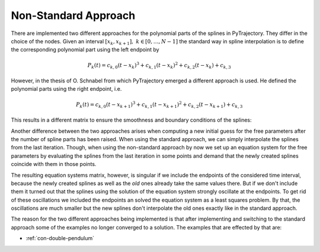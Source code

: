 .. _non-standard-approach:

Non-Standard Approach
=====================

There are implemented two different approaches for the polynomial parts
of the splines in PyTrajectory. They differ in the choice of the nodes.
Given an interval :math:`[x_k, x_{k+1}],\ k \in [0, \ldots, N-1]` the standard
way in spline interpolation is to define the corresponding polynomial
part using the left endpoint by

.. math::

   P_k(t) = c_{k,0} (t - x_k)^3 + c_{k,1}(t - x_k)^2 + c_{k,2}(t - x_k) + c_{k,3}

However, in the thesis of O. Schnabel from which PyTrajectory emerged a different approach
is used. He defined the polynomial parts using the right endpoint, i.e.

.. math::

   P_k(t) = c_{k,0} (t - x_{k+1})^3 + c_{k,1}(t - x_{k+1})^2 + c_{k,2}(t - x_{k+1}) + c_{k,3}

This results in a different matrix to ensure the smoothness and boundary conditions
of the splines:

.. math::
   :nowrap:
   
   \setcounter{MaxMatrixCols}{20}
   \setlength{\arraycolsep}{3pt}
   \newcommand\bigzero{\makebox(0,0){\text{\huge0}}}
   \begin{equation*}
   \textstyle
   \underbrace{\begin{bmatrix}
         0 & 0   & 0  & 1 &  h^3  & -h^2   &  h & -1 \\
         0 & 0   & 1  & 0 & -3h^2 &  2h    & -1 &  0  &&&& \bigzero \\
         0 & 2   & 0  & 0 &   6h  &  -2    &  0 &  0 \\
           &     &    &   &   0   &   0    &  0 &  1  &  h^3  & -h^2 &  h & -1 \\
           &  \bigzero   &    &   &   0   &   0    &  1 &  0  & -3h^2 &  2h  & -1 &  0 &&&&&& \bigzero \\
           &     &    &   &   0   &   2    &  0 &  0  &   6h  &  -2  &  0 &  0 \\
           &&&&&&&&&&& \ddots \\ 
           &     &    &   &       &        &    &     &       &      &    &    & 0 & 0 & 0 & 1 &  h^3  & -h^2 &  h & -1 \\
           &     &    &   &       &        &  \bigzero  &     &       &      &    &    & 0 & 0 & 1 & 0 & -3h^2 &  2h  & -1 &  0 \\
           &     &    &   &       &        &    &     &       &      &    &    & 0 & 2 & 0 & 0 &   6h  &  -2  &  0 &  0 \\
           &     &    &   &       &        &    &     &       &      &    &    &   & \\
      -h^3 & h^2 & -h & 1 \\
      3h^2 & -2h &  1 & 0 &&&&&&&& \bigzero \\
      -6h  &  2  &  0 & 0 \\
           &     &    &   &       &        &    &     &       &      &    &    &   &   &   &   &   0   &    0 &  0 &  1 \\
           &     &    &   &       &        &  \bigzero  &     &       &      &    &    &   &   &   &   &   0   &    0 &  1 &  0 \\
           &     &    &   &       &        &    &     &       &      &    &    &   &   &   &   &   0   &    2 &  0 &  0 \\
   \end{bmatrix}}_{=: \boldsymbol{M}}
   \end{equation*}

Another difference between the two approaches arises when computing a new initial guess
for the free parameters after the number of spline parts has been raised.
When using the standard approach, we can simply interpolate the splines from the last
iteration. Though, when using the non-standard approach by now we set up an equation
system for the free parameters by evaluating the splines from the last iteration in some
points and demand that the newly created splines coincide with them in those points.

The resulting equation systems matrix, however, is singular if we include the endpoints of the
considered time interval, because the newly created splines as well as the `old` ones
already take the same values there. But if we don't include them it turned out that
the splines using the solution of the equation system strongly oscillate at the endpoints.
To get rid of these oscillations we included the endpoints an solved the equation system
as a least squares problem. By that, the oscillations are much smaller but the new splines
don't interpolate the old ones exactly like in the standard approach.

The reason for the two different approaches being implemented is that after implementing and switching to the standard approach
some of the examples no longer converged to a solution.
The examples that are effected by that are:

- :ref:`con-double-pendulum`

